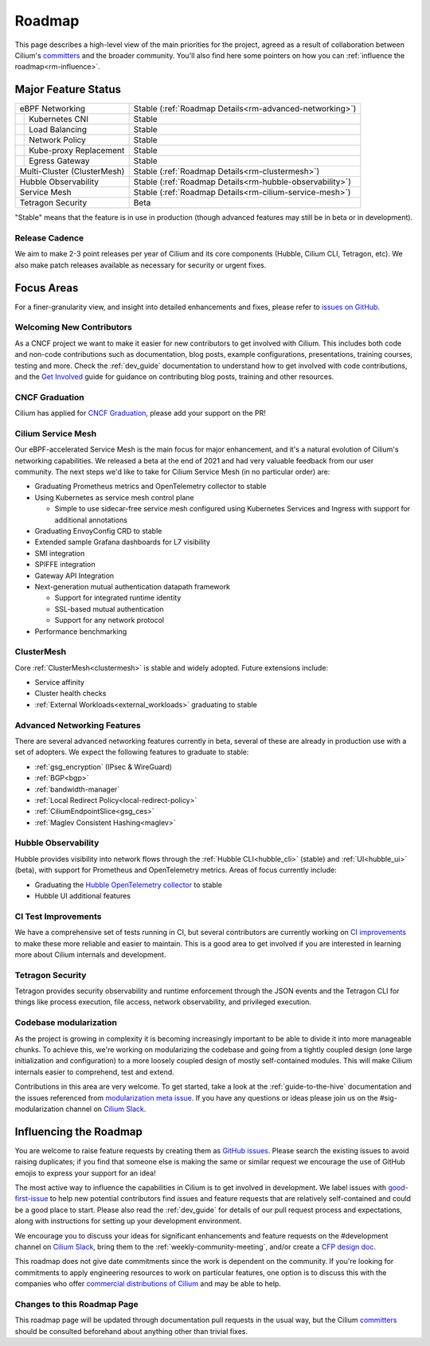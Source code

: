 .. only:: not (epub or latex or html)

    WARNING: You are looking at unreleased Cilium documentation.
    Please use the official rendered version released here:
    https://docs.cilium.io

Roadmap
=======

This page describes a high-level view of the main priorities for the project,
agreed as a result of collaboration between Cilium's committers_ and the
broader community. You'll also find here some pointers on how you can
:ref:`influence the roadmap<rm-influence>`. 

Major Feature Status
--------------------
+-----------------------------+------------------------------------------------------------+
| eBPF Networking             | Stable (:ref:`Roadmap Details<rm-advanced-networking>`)    |
++----------------------------+------------------------------------------------------------+
|| Kubernetes CNI             | Stable                                                     |
++----------------------------+------------------------------------------------------------+
|| Load Balancing             | Stable                                                     |
++----------------------------+------------------------------------------------------------+
|| Network Policy             | Stable                                                     |
++----------------------------+------------------------------------------------------------+
|| Kube-proxy Replacement     | Stable                                                     |
++----------------------------+------------------------------------------------------------+
|| Egress Gateway             | Stable                                                     |
++----------------------------+------------------------------------------------------------+
| Multi-Cluster (ClusterMesh) | Stable (:ref:`Roadmap Details<rm-clustermesh>`)            |
+-----------------------------+------------------------------------------------------------+
| Hubble Observability        | Stable (:ref:`Roadmap Details<rm-hubble-observability>`)   |
+-----------------------------+------------------------------------------------------------+
| Service Mesh                | Stable (:ref:`Roadmap Details<rm-cilium-service-mesh>`)    |
+-----------------------------+------------------------------------------------------------+
| Tetragon Security           | Beta                                                       |
+-----------------------------+------------------------------------------------------------+

"Stable" means that the feature is in use in production (though advanced
features may still be in beta or in development).

Release Cadence
~~~~~~~~~~~~~~~

We aim to make 2-3 point releases per year of Cilium and its core components
(Hubble, Cilium CLI, Tetragon, etc). We also make patch releases available as
necessary for security or urgent fixes. 

Focus Areas
-----------

For a finer-granularity view, and insight into detailed enhancements and fixes,
please refer to `issues on GitHub <GitHub issues_>`_. 

Welcoming New Contributors
~~~~~~~~~~~~~~~~~~~~~~~~~~

As a CNCF project we want to make it easier for new contributors to get involved
with Cilium. This includes both code and non-code contributions such as
documentation, blog posts, example configurations, presentations, training
courses, testing and more. Check the :ref:`dev_guide` documentation to understand how to get
involved with code contributions, and the `Get Involved`_ guide for guidance on
contributing blog posts, training and other resources. 

CNCF Graduation
~~~~~~~~~~~~~~~

Cilium has applied for `CNCF Graduation`_, please add your support on the PR!

.. _rm-cilium-service-mesh:

Cilium Service Mesh 
~~~~~~~~~~~~~~~~~~~

Our eBPF-accelerated Service Mesh is the main focus for
major enhancement, and it's a natural evolution of Cilium's networking
capabilities. We released a beta at the end of 2021 and had very valuable
feedback from our user community. The next steps we'd like to take for Cilium
Service Mesh (in no particular order) are: 

* Graduating Prometheus metrics and OpenTelemetry collector to stable
* Using Kubernetes as service mesh control plane 
 
  * Simple to use sidecar-free service mesh configured using Kubernetes Services
    and Ingress with support for additional annotations

* Graduating EnvoyConfig CRD to stable
* Extended sample Grafana dashboards for L7 visibility
* SMI integration 
* SPIFFE integration
* Gateway API Integration
* Next-generation mutual authentication datapath framework

  * Support for integrated runtime identity
  * SSL-based mutual authentication
  * Support for any network protocol

* Performance benchmarking

.. _rm-clustermesh:

ClusterMesh
~~~~~~~~~~~

Core :ref:`ClusterMesh<clustermesh>` is stable and widely adopted. Future extensions include: 

* Service affinity
* Cluster health checks
* :ref:`External Workloads<external_workloads>` graduating to stable


.. _rm-advanced-networking:

Advanced Networking Features
~~~~~~~~~~~~~~~~~~~~~~~~~~~~

There are several advanced networking features currently in beta, several of
these are already in production use with a set of adopters. We expect the
following features to graduate to stable:

* :ref:`gsg_encryption` (IPsec & WireGuard)
* :ref:`BGP<bgp>`
* :ref:`bandwidth-manager`
* :ref:`Local Redirect Policy<local-redirect-policy>`
* :ref:`CiliumEndpointSlice<gsg_ces>`
* :ref:`Maglev Consistent Hashing<maglev>`

.. _rm-hubble-observability:

Hubble Observability 
~~~~~~~~~~~~~~~~~~~~

Hubble provides visibility into network flows through the :ref:`Hubble CLI<hubble_cli>` (stable)
and :ref:`UI<hubble_ui>` (beta), with support for Prometheus and OpenTelemetry metrics. Areas of
focus currently include:

* Graduating the `Hubble OpenTelemetry collector`_ to stable
* Hubble UI additional features

CI Test Improvements
~~~~~~~~~~~~~~~~~~~~

We have a comprehensive set of tests running in CI, but several contributors are
currently working on `CI improvements`_ to make these more reliable and easier to
maintain. This is a good area to get involved if you are interested in learning
more about Cilium internals and development.

Tetragon Security
~~~~~~~~~~~~~~~~~

Tetragon provides security observability and runtime enforcement through the JSON events and the Tetragon
CLI for things like process execution, file access, network observability, and
privileged execution.

Codebase modularization
~~~~~~~~~~~~~~~~~~~~~~~

As the project is growing in complexity it is becoming increasingly important to be able
to divide it into more manageable chunks. To achieve this, we're working on modularizing the
codebase and going from a tightly coupled design (one large initialization and configuration)
to a more loosely coupled design of mostly self-contained modules. This will make Cilium 
internals easier to comprehend, test and extend. 

Contributions in this area are very welcome. To get started, take a look at the :ref:`guide-to-the-hive`
documentation and the issues referenced from `modularization meta issue <modularization-issue_>`_.
If you have any questions or ideas please join us on the #sig-modularization channel on `Cilium Slack <slack_>`_.

.. _rm-influence:

Influencing the Roadmap
-----------------------

You are welcome to raise feature requests by creating them as `GitHub issues`_.
Please search the existing issues to avoid raising duplicates; if you find that
someone else is making the same or similar request we encourage the use of
GitHub emojis to express your support for an idea! 

The most active way to influence the capabilities in Cilium is to get involved
in development. We label issues with `good-first-issue`_ to help new potential
contributors find issues and feature requests that are relatively self-contained
and could be a good place to start. Please also read the :ref:`dev_guide` for
details of our pull request process and expectations, along with instructions
for setting up your development environment.

We encourage you to discuss your ideas for significant enhancements and feature
requests on the #development channel on `Cilium Slack <slack_>`_, bring them to
the :ref:`weekly-community-meeting`, and/or create a `CFP design doc`_.

This roadmap does not give date commitments since the work is dependent on the
community. If you're looking for commitments to apply engineering resources to
work on particular features, one option is to discuss this with the companies
who offer `commercial distributions of Cilium <enterprise_>`_ and may be able to
help. 

Changes to this Roadmap Page
~~~~~~~~~~~~~~~~~~~~~~~~~~~~

This roadmap page will be updated through documentation pull requests in the
usual way, but the Cilium committers_ should be consulted beforehand about
anything other than trivial fixes. 


.. _committers: https://raw.githubusercontent.com/cilium/cilium/main/MAINTAINERS.md
.. _GitHub issues: https://github.com/cilium/cilium/issues
.. _point releases: https://cilium.io/blog/categories/release/
.. _Get Involved: https://cilium.io/get-involved
.. _CNCF Graduation: https://github.com/cncf/toc/pull/952
.. _Hubble OpenTelemetry collector: https://github.com/cilium/hubble-otel
.. _CI improvements: https://github.com/cilium/cilium/issues?q=is%3Aopen+is%3Aissue+label%3Aarea%2FCI-improvement
.. _good-first-issue: https://github.com/cilium/cilium/labels/good-first-issue
.. _slack: https://cilium.io/slack
.. _enterprise: https://cilium.io/enterprise
.. _CFP design doc: https://github.com/cilium/design-cfps/tree/main
.. _modularization-issue: https://github.com/cilium/cilium/issues/23425
